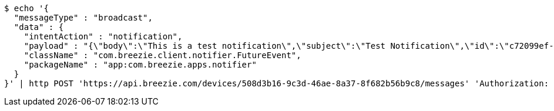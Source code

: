 [source,bash]
----
$ echo '{
  "messageType" : "broadcast",
  "data" : {
    "intentAction" : "notification",
    "payload" : "{\"body\":\"This is a test notification\",\"subject\":\"Test Notification\",\"id\":\"c72099ef-aca3-5966-ba90-b3ba6d6bbdc5\",\"ts\":1574176240291,\"actionName\":\"triggerNotification\",\"imageUrl\":\"http://static.breezie.com/assets/breezie/Breezie_B_120x120.png\",\"volume\":50}",
    "className" : "com.breezie.client.notifier.FutureEvent",
    "packageName" : "app:com.breezie.apps.notifier"
  }
}' | http POST 'https://api.breezie.com/devices/508d3b16-9c3d-46ae-8a37-8f682b56b9c8/messages' 'Authorization: Bearer:0b79bab50daca910b000d4f1a2b675d604257e42' 'Content-Type:application/json;charset=UTF-8'
----